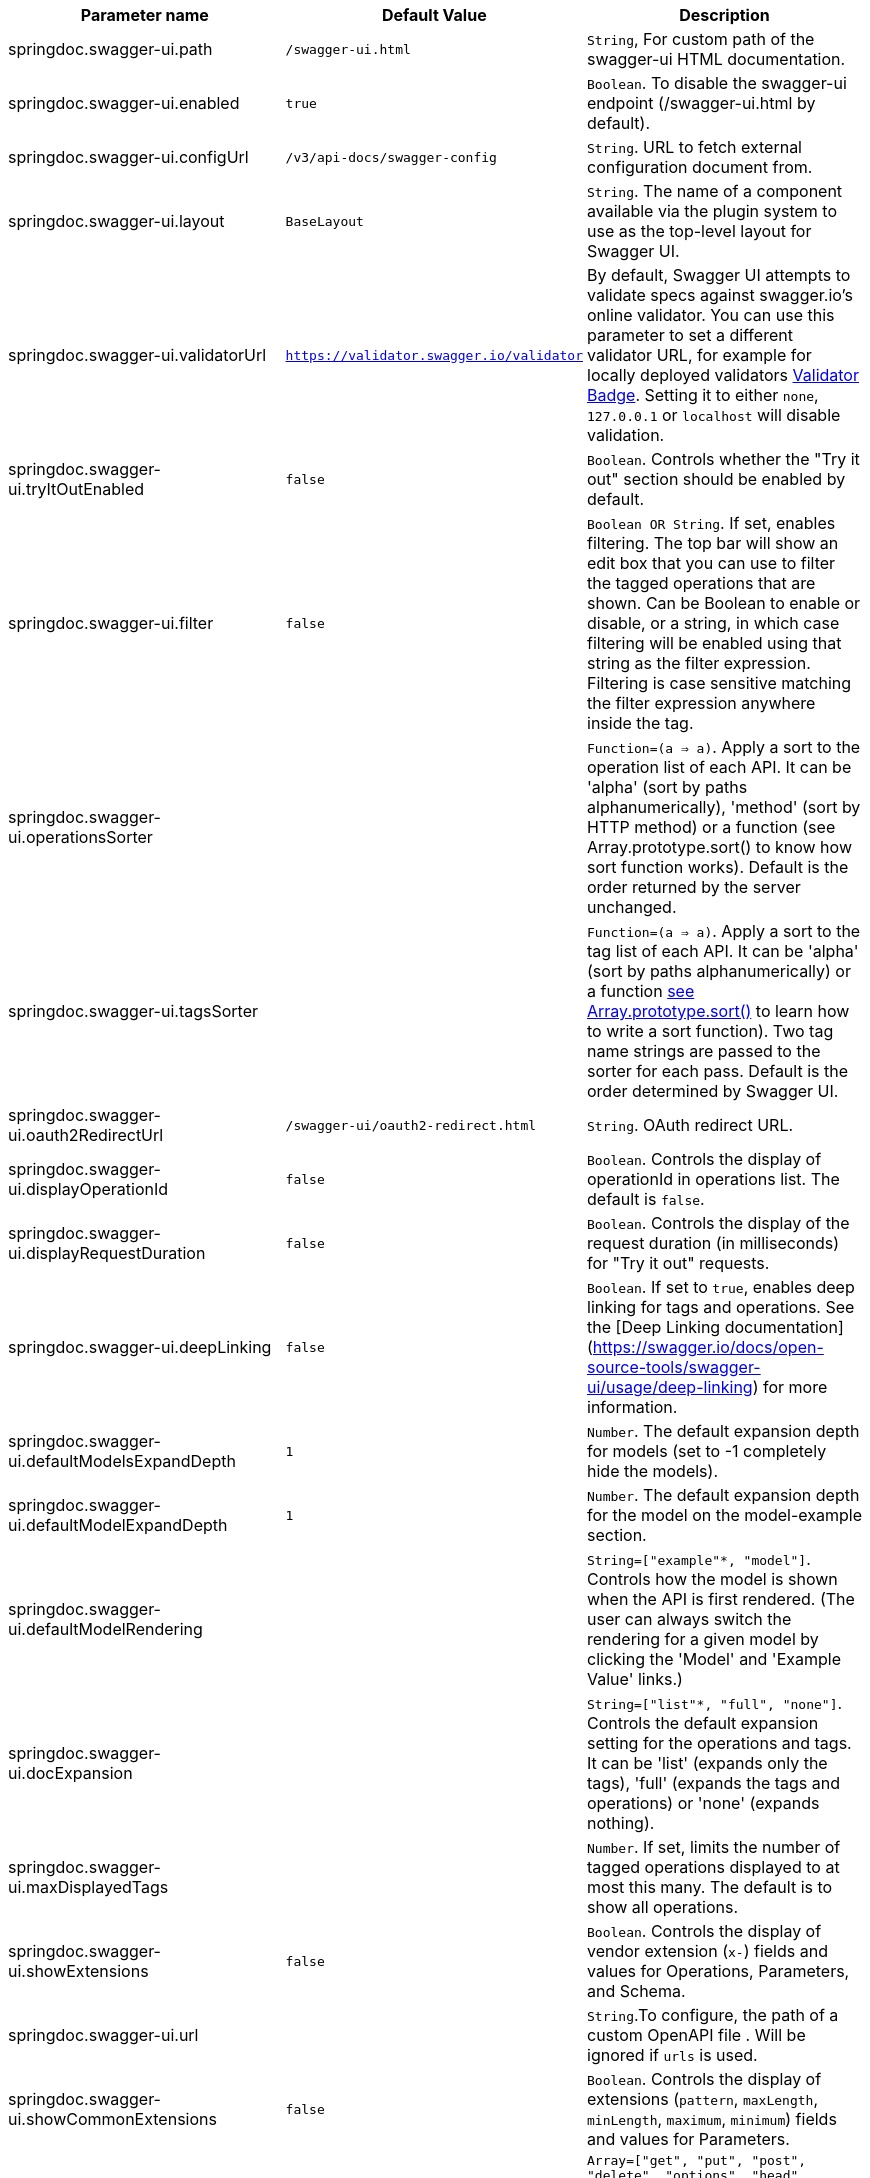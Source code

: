 [[ui-properties]]

|===
|Parameter name | Default Value | Description

|springdoc.swagger-ui.path | `/swagger-ui.html` |`String`, For custom path of the swagger-ui HTML documentation.
|springdoc.swagger-ui.enabled | `true` | `Boolean`. To disable the swagger-ui endpoint (/swagger-ui.html by default).
|springdoc.swagger-ui.configUrl | `/v3/api-docs/swagger-config` |  `String`. URL to fetch external configuration document from.
|springdoc.swagger-ui.layout | `BaseLayout`  | `String`. The name of a component available via the plugin system to use as the top-level layout for Swagger UI.
|springdoc.swagger-ui.validatorUrl | `https://validator.swagger.io/validator` | By default, Swagger UI attempts to validate specs against swagger.io's online validator. You can use this parameter to set a different validator URL, for example for locally deployed validators link:https://github.com/swagger-api/validator-badge[Validator Badge, window="_blank"]. Setting it to either `none`, `127.0.0.1` or `localhost` will disable validation.
|springdoc.swagger-ui.tryItOutEnabled | `false` |`Boolean`. Controls whether the "Try it out" section should be enabled by default.
|springdoc.swagger-ui.filter | `false` | `Boolean OR String`. If set, enables filtering. The top bar will show an edit box that you can use to filter the tagged operations that are shown. Can be Boolean to enable or disable, or a string, in which case filtering will be enabled using that string as the filter expression. Filtering is case sensitive matching the filter expression anywhere inside the tag.
|springdoc.swagger-ui.operationsSorter | | `Function=(a => a)`. Apply a sort to the operation list of each API. It can be 'alpha' (sort by paths alphanumerically), 'method' (sort by HTTP method) or a function (see Array.prototype.sort() to know how sort function works). Default is the order returned by the server unchanged.
|springdoc.swagger-ui.tagsSorter |  | `Function=(a => a)`. Apply a sort to the tag list of each API. It can be 'alpha' (sort by paths alphanumerically) or a function link:https://developer.mozilla.org/en-US/docs/Web/JavaScript/Reference/Global_Objects/Array/sort[see Array.prototype.sort() , window="_blank"] to learn how to write a sort function). Two tag name strings are passed to the sorter for each pass. Default is the order determined by Swagger UI.
|springdoc.swagger-ui.oauth2RedirectUrl | `/swagger-ui/oauth2-redirect.html` | `String`. OAuth redirect URL.
|springdoc.swagger-ui.displayOperationId | `false` | `Boolean`. Controls the display of operationId in operations list. The default is `false`.
|springdoc.swagger-ui.displayRequestDuration | `false` | `Boolean`. Controls the display of the request duration (in milliseconds) for "Try it out" requests.
|springdoc.swagger-ui.deepLinking | `false` | `Boolean`. If set to `true`, enables deep linking for tags and operations. See the [Deep Linking documentation](https://swagger.io/docs/open-source-tools/swagger-ui/usage/deep-linking) for more information.
|springdoc.swagger-ui.defaultModelsExpandDepth | `1` | `Number`. The default expansion depth for models (set to -1 completely hide the models).
|springdoc.swagger-ui.defaultModelExpandDepth | `1` | `Number`. The default expansion depth for the model on the model-example section.
|springdoc.swagger-ui.defaultModelRendering |  | `String=["example"*, "model"]`. Controls how the model is shown when the API is first rendered. (The user can always switch the rendering for a given model by clicking the 'Model' and 'Example Value' links.)
|springdoc.swagger-ui.docExpansion |  | `String=["list"*, "full", "none"]`. Controls the default expansion setting for the operations and tags. It can be 'list' (expands only the tags), 'full' (expands the tags and operations) or 'none' (expands nothing).
|springdoc.swagger-ui.maxDisplayedTags |  | `Number`. If set, limits the number of tagged operations displayed to at most this many. The default is to show all operations.
|springdoc.swagger-ui.showExtensions | `false` | `Boolean`. Controls the display of vendor extension (`x-`) fields and values for Operations, Parameters, and Schema.
|springdoc.swagger-ui.url |  | `String`.To configure, the path of a custom OpenAPI file . Will be ignored if `urls` is used.
|springdoc.swagger-ui.showCommonExtensions | `false` | `Boolean`. Controls the display of extensions (`pattern`, `maxLength`, `minLength`, `maximum`, `minimum`) fields and values for Parameters.
|springdoc.swagger-ui.supportedSubmitMethods |  | `Array=["get", "put", "post", "delete", "options", "head", "patch", "trace"]`. List of HTTP methods that have the "Try it out" feature enabled. An empty array disables "Try it out" for all operations. This does not filter the operations from the display.
|springdoc.swagger-ui.queryConfigEnabled | `false` | `Boolean`. Disabled since `v1.6.0`. This parameter enables (legacy) overriding configuration parameters via URL search params. link:https://github.com/swagger-api/swagger-ui/security/advisories/GHSA-qrmm-w75w-3wpx[See security advisory , window="_blank"] before enabling this feature.
|springdoc.swagger-ui.oauth. additionalQueryStringParams |  | `String`. Additional query parameters added to authorizationUrl and tokenUrl.
|springdoc.swagger-ui.disable-swagger-default-url | `false` | `Boolean`. To disable the swagger-ui default petstore url. (Available since v1.4.1).
|springdoc.swagger-ui.urls[0].url |  | `URL`. The url of the swagger group, used by Topbar plugin.  URLs must be unique among all items in this array, since they're used as identifiers.
|springdoc.swagger-ui.urls[0].name |  | `String`. The name of the swagger group, used by Topbar plugin.  Names must be unique among all items in this array, since they're used as identifiers.
|springdoc.swagger-ui.urlsPrimaryName |  | `String`. The name of the swagger group which will be displayed when Swagger UI loads.
|springdoc.swagger-ui.oauth.clientId |  | `String`. Default clientId. MUST be a string.
|springdoc.swagger-ui.oauth.clientSecret |  | `String`.  Default clientSecret. Never use this parameter in your production environment. It exposes crucial security information. This feature is intended for dev/test environments only.
|springdoc.swagger-ui.oauth.realm |  | `String`. realm query parameter (for OAuth 1) added to authorizationUrl and tokenUrl.
|springdoc.swagger-ui.oauth.appName |  | `String`. OAuth application name, displayed in authorization popup.
|springdoc.swagger-ui.oauth.scopeSeparator |  | `String`. OAuth scope separator for passing scopes, encoded before calling, default value is a space (encoded value %20).
|springdoc.swagger-ui.csrf.enabled | `false` | `Boolean`. To enable CSRF support
|springdoc.swagger-ui.csrf.use-local-storage | `false` | `Boolean`. To get the CSRF token from the Local Storage.
|springdoc.swagger-ui.csrf.use-session-storage | `false` | `Boolean`. To get the CSRF token from the Session Storage.
|springdoc.swagger-ui.csrf.cookie-name | `XSRF-TOKEN` | `String`. Optional CSRF, to set the CSRF cookie name.
|springdoc.swagger-ui.csrf.header-name | `X-XSRF-TOKEN` | `String`. Optional CSRF, to set the CSRF header name.
|springdoc.swagger-ui.syntaxHighlight.activated | `true` | `Boolean`. Whether syntax highlighting should be activated or not.
|springdoc.swagger-ui.syntaxHighlight.theme | `agate` | `String`.  `String=["agate"*, "arta", "monokai", "nord", "obsidian", "tomorrow-night"]`. link:https://highlightjs.org/static/demo/[Highlight.js, window="_blank"] syntax coloring theme to use. (Only these 6 styles are available.)
|springdoc.swagger-ui.oauth. useBasicAuthentication WithAccessCodeGrant | `false` | `Boolean`. Only activated for the accessCode flow.  During the authorization_code request to the tokenUrl, pass the Client Password using the HTTP Basic Authentication scheme (Authorization header with Basic base64encode(client_id + client_secret)).
|springdoc.swagger-ui.oauth. usePkceWithAuthorization CodeGrant | `false` | `Boolean`.Only applies to authorizatonCode flows. Proof Key for Code Exchange brings enhanced security for OAuth public clients.
|springdoc.swagger-ui.persistAuthorization | `false` | `Boolean`. If set to true, it persists authorization data and it would not be lost on browser close/refresh
|springdoc.swagger-ui.use-root-path | `false` | `Boolean`. If set to true, the swagger-ui will be accessible from the application root path directly.

|===

++++
        <script async src="https://pagead2.googlesyndication.com/pagead/js/adsbygoogle.js?client=ca-pub-8127371937306964"
             crossorigin="anonymous"></script>
        <!-- HEADER2 -->
        <ins class="adsbygoogle"
             style="display:block"
             data-ad-client="ca-pub-8127371937306964"
             data-ad-slot="2654893709"
             data-ad-format="auto"
             data-full-width-responsive="true"></ins>
        <script>
             (adsbygoogle = window.adsbygoogle || []).push({});
        </script>
++++

